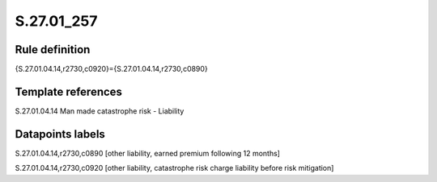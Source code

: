 ===========
S.27.01_257
===========

Rule definition
---------------

{S.27.01.04.14,r2730,c0920}={S.27.01.04.14,r2730,c0890}


Template references
-------------------

S.27.01.04.14 Man made catastrophe risk - Liability


Datapoints labels
-----------------

S.27.01.04.14,r2730,c0890 [other liability, earned premium following 12 months]

S.27.01.04.14,r2730,c0920 [other liability, catastrophe risk charge liability before risk mitigation]



